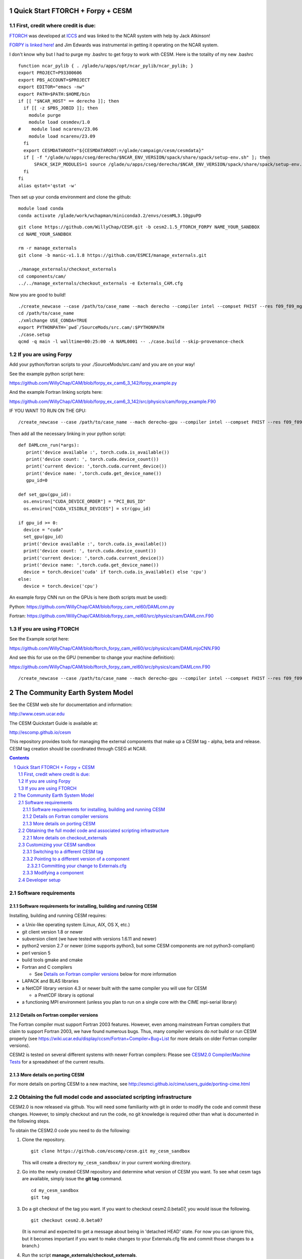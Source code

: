 ==================================
 Quick Start FTORCH + Forpy + CESM
==================================

First, credit where credit is due: 
==================================


.. image:: https://zenodo.org/badge/742566902.svg
  :target: https://zenodo.org/doi/10.5281/zenodo.11373728

`FTORCH <https://github.com/Cambridge-ICCS/FTorch>`_ was developed at `ICCS <https://iccs.cam.ac.uk/>`_ and was linked to the NCAR system with help by Jack Atkinson!

`FORPY is linked here! <https://github.com/ylikx/forpy>`_ and Jim Edwards was instrumental in getting it operating on the NCAR system. 



I don't know why but I had to purge my .bashrc to get forpy to work with CESM. Here is the totality of my new .bashrc ::

 function ncar_pylib { . /glade/u/apps/opt/ncar_pylib/ncar_pylib; }
 export PROJECT=P93300606
 export PBS_ACCOUNT=$PROJECT
 export EDITOR="emacs -nw"
 export PATH=$PATH:$HOME/bin
 if [[ "$NCAR_HOST" == derecho ]]; then
   if [[ -z $PBS_JOBID ]]; then
     module purge
     module load cesmdev/1.0
 #    module load ncarenv/23.06
     module load ncarenv/23.09
   fi
   export CESMDATAROOT="${CESMDATAROOT:=/glade/campaign/cesm/cesmdata}"
   if [ -f "/glade/u/apps/cseg/derecho/$NCAR_ENV_VERSION/spack/share/spack/setup-env.sh" ]; then
       SPACK_SKIP_MODULES=1 source /glade/u/apps/cseg/derecho/$NCAR_ENV_VERSION/spack/share/spack/setup-env.sh
   fi
 fi
 alias qstat='qstat -w'

Then set up your conda environment and clone the github:

::

  module load conda
  conda activate /glade/work/wchapman/miniconda3.2/envs/cesmML3.10gpuPD

::

  git clone https://github.com/WillyChap/CESM.git -b cesm2.1.5_FTORCH_FORPY NAME_YOUR_SANDBOX
  cd NAME_YOUR_SANDBOX
  
  rm -r manage_externals
  git clone -b manic-v1.1.8 https://github.com/ESMCI/manage_externals.git

  ./manage_externals/checkout_externals
  cd components/cam/
  ../../manage_externals/checkout_externals -e Externals_CAM.cfg

Now you are good to build! 

::

 ./create_newcase --case /path/to/case_name --mach derecho --compiler intel --compset FHIST --res f09_f09_mg17 --project XXXXXXXXXX
 cd /path/to/case_name
 ./xmlchange USE_CONDA=TRUE
 export PYTHONPATH=`pwd`/SourceMods/src.cam/:$PYTHONPATH
 ./case.setup
 qcmd -q main -l walltime=00:25:00 -A NAML0001 -- ./case.build --skip-provenance-check

If you are using Forpy
======================

Add your python/fortran scripts to your ./SourceMods/src.cam/ and you are on your way! 

See the example python script here:

https://github.com/WillyChap/CAM/blob/forpy_ex_cam6_3_142/forpy_example.py

And the example Fortran linking scripts here: 

https://github.com/WillyChap/CAM/blob/forpy_ex_cam6_3_142/src/physics/cam/forpy_example.F90


IF YOU WANT TO RUN ON THE GPU: 

::
 
 /create_newcase --case /path/to/case_name --mach derecho-gpu --compiler intel --compset FHIST --res f09_f09_mg17 --project XXXXXXXXXX

Then add all the necessary linking in your python script: 

::

 def DAMLcnn_run(*args):
    print('device available :', torch.cuda.is_available())
    print('device count: ', torch.cuda.device_count())
    print('current device: ',torch.cuda.current_device())
    print('device name: ',torch.cuda.get_device_name())
    gpu_id=0
    
 def set_gpu(gpu_id):
   os.environ["CUDA_DEVICE_ORDER"] = "PCI_BUS_ID"
   os.environ["CUDA_VISIBLE_DEVICES"] = str(gpu_id)
        
 if gpu_id >= 0:
   device = "cuda"
   set_gpu(gpu_id) 
   print('device available :', torch.cuda.is_available())
   print('device count: ', torch.cuda.device_count())
   print('current device: ',torch.cuda.current_device())
   print('device name: ',torch.cuda.get_device_name())
   device = torch.device('cuda' if torch.cuda.is_available() else 'cpu')
 else:
   device = torch.device('cpu')

An example forpy CNN run on the GPUs is here (both scripts must be used): 

Python: https://github.com/WillyChap/CAM/blob/forpy_cam_rel60/DAMLcnn.py

Fortran: https://github.com/WillyChap/CAM/blob/forpy_cam_rel60/src/physics/cam/DAMLcnn.F90

If you are using FTORCH
=======================

See the Example script here:

https://github.com/WillyChap/CAM/blob/ftorch_forpy_cam_rel60/src/physics/cam/DAMLmjoCNN.F90

And see this for use on the GPU (remember to change your machine definition): 

https://github.com/WillyChap/CAM/blob/ftorch_forpy_cam_rel60/src/physics/cam/DAMLcnn.F90

::

 /create_newcase --case /path/to/case_name --mach derecho-gpu --compiler intel --compset FHIST --res f09_f09_mg17 --project XXXXXXXXXX






==================================
 The Community Earth System Model
==================================

See the CESM web site for documentation and information:

http://www.cesm.ucar.edu

The CESM Quickstart Guide is available at:

http://escomp.github.io/cesm

This repository provides tools for managing the external components that
make up a CESM tag - alpha, beta and release. CESM tag creation should
be coordinated through CSEG at NCAR.

.. sectnum::

.. contents::

Software requirements
=====================

Software requirements for installing, building and running CESM
---------------------------------------------------------------

Installing, building and running CESM requires:

* a Unix-like operating system (Linux, AIX, OS X, etc.)

* git client version 1.8 or newer

* subversion client (we have tested with versions 1.6.11 and newer)

* python2 version 2.7 or newer (cime supports python3, but some CESM components are not python3-compliant)

* perl version 5

* build tools gmake and cmake

* Fortran and C compilers

  * See `Details on Fortran compiler versions`_ below for more information 

* LAPACK and BLAS libraries

* a NetCDF library version 4.3 or newer built with the same compiler you
  will use for CESM

  * a PnetCDF library is optional

* a functioning MPI environment (unless you plan to run on a single core
  with the CIME mpi-serial library)

Details on Fortran compiler versions
------------------------------------
The Fortran compiler must support Fortran 2003 features. However, even
among mainstream Fortran compilers that claim to support Fortran 2003,
we have found numerous bugs. Thus, many compiler versions do *not* build
or run CESM properly (see
https://wiki.ucar.edu/display/ccsm/Fortran+Compiler+Bug+List for more
details on older Fortran compiler versions).

CESM2 is tested on several different systems with newer Fortran compilers:
Please see `CESM2.0 Compiler/Machine Tests <https://docs.google.com/spreadsheets/d/15QUqsXD1Z0K_rYNTlykBvjTRt8s0XcQw0cfAj9DZbj0/edit#gid=0>`_
for a spreadsheet of the current results.

More details on porting CESM
----------------------------

For more details on porting CESM to a new machine, see
http://esmci.github.io/cime/users_guide/porting-cime.html

Obtaining the full model code and associated scripting infrastructure
=====================================================================

CESM2.0 is now released via github. You will need some familiarity with git in order
to modify the code and commit these changes. However, to simply checkout and run the
code, no git knowledge is required other than what is documented in the following steps.

To obtain the CESM2.0 code you need to do the following:

#. Clone the repository. ::

      git clone https://github.com/escomp/cesm.git my_cesm_sandbox

   This will create a directory ``my_cesm_sandbox/`` in your current working directory.

#. Go into the newly created CESM repository and determine what version of CESM you want.
   To see what cesm tags are available, simply issue the **git tag** command. ::

      cd my_cesm_sandbox
      git tag

#. Do a git checkout of the tag you want. If you want to checkout cesm2.0.beta07, you would issue the following. ::

      git checkout cesm2.0.beta07

   (It is normal and expected to get a message about being in 'detached
   HEAD' state. For now you can ignore this, but it becomes important if
   you want to make changes to your Externals.cfg file and commit those
   changes to a branch.)

#. Run the script **manage_externals/checkout_externals**. ::

      ./manage_externals/checkout_externals

   The **checkout_externals** script is a package manager that will
   populate the cesm directory with the relevant versions of each of the
   components along with the CIME infrastructure code.

At this point you have a working version of CESM.

To see full details of how to set up a case, compile and run, see the CIME documentation at http://esmci.github.io/cime/ .

More details on checkout_externals
----------------------------------

The file **Externals.cfg** in your top-level CESM directory tells
**checkout_externals** which tag/branch of each component should be
brought in to generate your sandbox. (This file serves the same purpose
as SVN_EXTERNAL_DIRECTORIES when CESM was in a subversion repository.)

NOTE: Just like svn externals, checkout_externals will always attempt
to make the working copy exactly match the externals description. For
example, if you manually modify an external without updating Externals.cfg,
(e.g. switch to a different tag), then rerunning checkout_externals
will automatically restore the externals described in Externals.cfg. See
below documentation `Customizing your CESM sandbox`_ for more details.

**You need to rerun checkout_externals whenever Externals.cfg has
changed** (unless you have already manually updated the relevant
external(s) to have the correct branch/tag checked out). Common times
when this is needed are:

* After checking out a new CESM branch/tag

* After merging some other CESM branch/tag into your currently
  checked-out branch

**checkout_externals** must be run from the root of the source
tree. For example, if you cloned CESM with::

  git clone https://github.com/escomp/cesm.git my_cesm_sandbox

then you must run **checkout_externals** from
``/path/to/my_cesm_sandbox``.

To see more details of **checkout_externals**, issue ::

  ./manage_externals/checkout_externals --help

Customizing your CESM sandbox
=============================

There are several use cases to consider when you want to customize or modify your CESM sandbox.

Switching to a different CESM tag
---------------------------------

If you have already checked out a tag and **HAVE NOT MADE ANY
MODIFICATIONS** it is simple to change your sandbox. Say that you
checked out cesm2.0.beta07 but really wanted to have cesm2.0.beta08;
you would simply do the following::

  git checkout cesm2.0.beta08
  ./manage_externals/checkout_externals

You should **not** use this method if you have made any source code
changes, or if you have any ongoing CESM cases that were created from
this sandbox. In these cases, it is often easiest to do a second **git
clone**.

Pointing to a different version of a component
----------------------------------------------

Each entry in **Externals.cfg** has the following form (we use CAM as an
example below)::
 
  [cam]
  tag = trunk_tags/cam5_4_143/components/cam
  protocol = svn
  repo_url = https://svn-ccsm-models.cgd.ucar.edu/cam1
  local_path = components/cam
  required = True

Each entry specifies either a tag or a branch. To point to a new tag:

#. Modify the relevant entry/entries in **Externals.cfg** (e.g., changing
   ``cam5_4_143`` to ``cam5_4_144`` above)

#. Checkout the new component(s)::

     ./manage_externals/checkout_externals

Keep in mind that changing individual components from a tag may result
in an invalid model (won't compile, won't run, not scientifically
meaningful) and is unsupported.

Committing your change to Externals.cfg
~~~~~~~~~~~~~~~~~~~~~~~~~~~~~~~~~~

After making this change, it's a good idea to commit the change in your
local CESM git repository. First create a CESM branch in your local
repository, then commit it. (Unlike with subversion, branches are stored
locally unless you explicitly push them up to github. Feel free to
create whatever local branches you'd like.) For example::

  git checkout -b my_cesm_branch
  git add Externals.cfg
  git commit -m "Update CAM to cam5_4_144"

Modifying a component
---------------------

If you'd like to modify a component via a branch and point to that
branch in your CESM sandbox, use the following procedure (again, using
CAM as an example):

#. Create a CAM branch. Since CAM originates from a subversion
   repository, you will first need to create a branch in that
   repository. Let's assume you have created this branch and called it
   **my_branch**.

#. Update **Externals.cfg** to point to your branch. You can replace the
   **tag** entry with a **branch** entry, as follows::

     [cam]
     branch = branches/my_branch/components/cam
     protocol = svn
     repo_url = https://svn-ccsm-models.cgd.ucar.edu/cam1
     local_path = components/cam
     required = True

#. Checkout your branch::

     ./manage_externals/checkout_externals

It's a good idea to commit your **Externals.cfg** file changes. See the above
documentation, `Committing your change to Externals.cfg`_.

Developer setup
===============

Developers who have not already done so should follow the recommended
`one-time <https://github.com/esmci/cime/wiki/CIME-Git-Workflow#configure-git-one-time>`_
setup directions for git. Developers may also want to set up
`ssh <https://help.github.com/articles/connecting-to-github-with-ssh/>`_
keys and switch to using the ``git@github.com:ESCOMP/cesm.git`` form of the github URLs.
